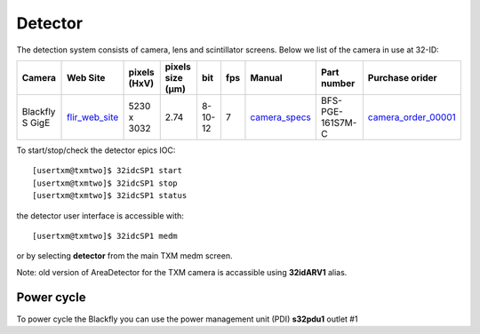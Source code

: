 Detector
========

The detection system consists of camera, lens and scintillator screens. Below we list of the camera in use at 32-ID:

.. _flir_web_site:  https://www.flir.com/products/blackfly-s-gige/?model=BFS-PGE-161S7M-C
.. _camera_order_00001: https://apps.inside.anl.gov/paris/req.jsp?reqNbr=G1-209025
.. _camera_specs: https://anl.box.com/s/wv9vy7bfle01gvxtxy5g6esght33ixpe

+---------------------------+--------------------+--------------+------------------+---------+------------+--------------------+-----------------------------------------+-------------------------------+
|        Camera             |       Web Site     | pixels (HxV) | pixels size (μm) |   bit   | fps        |      Manual        | Part number                             |          Purchase orider      |
+===========================+====================+==============+==================+=========+============+====================+=========================================+===============================+
| Blackfly S GigE           |  flir_web_site_    | 5230 x 3032  |       2.74       | 8-10-12 | 7          |    camera_specs_   | BFS-PGE-161S7M-C                        |   camera_order_00001_         |
+---------------------------+--------------------+--------------+------------------+---------+------------+--------------------+-----------------------------------------+-------------------------------+


To start/stop/check the detector epics IOC::

   [usertxm@txmtwo]$ 32idcSP1 start
   [usertxm@txmtwo]$ 32idcSP1 stop
   [usertxm@txmtwo]$ 32idcSP1 status


the detector user interface is accessible with::

   [usertxm@txmtwo]$ 32idcSP1 medm

or by selecting **detector** from the main TXM medm screen.

Note: old version of AreaDetector for the TXM camera is accassible using **32idARV1** alias.


Power cycle
-----------

To power cycle the Blackfly you can use the power management unit (PDI) **s32pdu1** outlet #1





